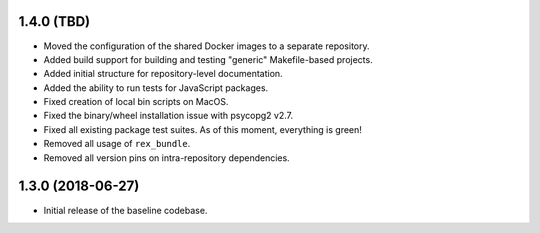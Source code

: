 1.4.0 (TBD)
===========

* Moved the configuration of the shared Docker images to a separate repository.
* Added build support for building and testing "generic" Makefile-based
  projects.
* Added initial structure for repository-level documentation.
* Added the ability to run tests for JavaScript packages.
* Fixed creation of local bin scripts on MacOS.
* Fixed the binary/wheel installation issue with psycopg2 v2.7.
* Fixed all existing package test suites. As of this moment, everything is
  green!
* Removed all usage of ``rex_bundle``.
* Removed all version pins on intra-repository dependencies.


1.3.0 (2018-06-27)
==================

* Initial release of the baseline codebase.

